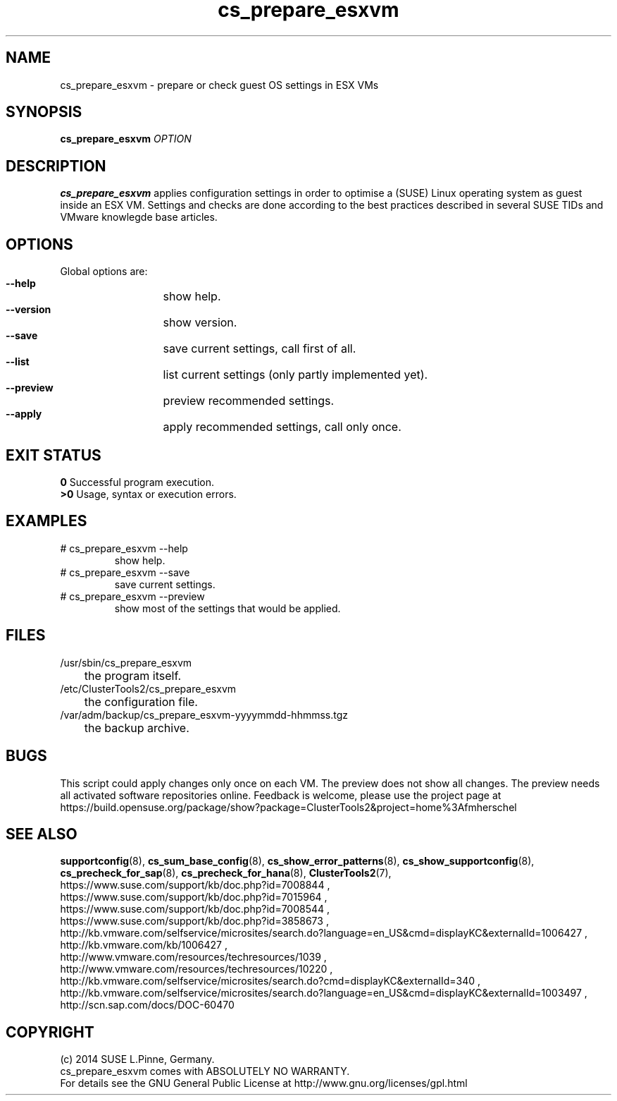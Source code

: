 .TH cs_prepare_esxvm 8 "12 Dec 2015" "" "ClusterTools2"
.\"
.SH NAME
cs_prepare_esxvm \- prepare or check guest OS settings in ESX VMs 
.\"
.SH SYNOPSIS
.B cs_prepare_esxvm
\fIOPTION\fR
.br
.\" 
.SH DESCRIPTION
\fBcs_prepare_esxvm\fP applies configuration settings in order to optimise a
(SUSE) Linux operating system as guest inside an ESX VM.   
Settings and checks are done according to the best practices described in
several SUSE TIDs and VMware knowlegde base articles.
.\"
.SH OPTIONS
Global options are:
.HP
\fB --help\fR
	show help.
.HP
\fB --version\fR
	show version.
.HP
\fB --save\fR
	save current settings, call first of all.
.HP
\fB --list\fR
	list current settings (only partly implemented yet).
.HP
\fB --preview\fR
	preview recommended settings.
.HP
\fB --apply\fR
	apply recommended settings, call only once.
.\"
.SH EXIT STATUS
.B 0
Successful program execution.
.br
.B >0 
Usage, syntax or execution errors.
.\"
.SH EXAMPLES
.TP
# cs_prepare_esxvm --help 
show help.
.TP
# cs_prepare_esxvm --save
save current settings.
.TP
# cs_prepare_esxvm --preview
show most of the settings that would be applied.
.\"
.SH FILES
.TP
/usr/sbin/cs_prepare_esxvm
	the program itself.
.TP
/etc/ClusterTools2/cs_prepare_esxvm
	the configuration file.
.TP
/var/adm/backup/cs_prepare_esxvm-yyyymmdd-hhmmss.tgz
	the backup archive.
.\"
.SH BUGS
This script could apply changes only once on each VM.
The preview does not show all changes.
The preview needs all activated software repositories online.
Feedback is welcome, please use the project page at
.br
https://build.opensuse.org/package/show?package=ClusterTools2&project=home%3Afmherschel
.\"
.SH SEE ALSO
\fBsupportconfig\fP(8), \fBcs_sum_base_config\fP(8), \fBcs_show_error_patterns\fP(8),
\fBcs_show_supportconfig\fP(8), \fBcs_precheck_for_sap\fP(8), \fBcs_precheck_for_hana\fP(8),
\fBClusterTools2\fP(7),
.br
https://www.suse.com/support/kb/doc.php?id=7008844 ,
.br
https://www.suse.com/support/kb/doc.php?id=7015964 ,
.br
https://www.suse.com/support/kb/doc.php?id=7008544 ,
.br
https://www.suse.com/support/kb/doc.php?id=3858673 ,
.br
http://kb.vmware.com/selfservice/microsites/search.do?language=en_US&cmd=displayKC&externalId=1006427 ,
http://kb.vmware.com/kb/1006427 , 
.br
http://www.vmware.com/resources/techresources/1039 ,
.br
http://www.vmware.com/resources/techresources/10220 ,
.br
http://kb.vmware.com/selfservice/microsites/search.do?cmd=displayKC&externalId=340 ,
.br
http://kb.vmware.com/selfservice/microsites/search.do?language=en_US&cmd=displayKC&externalId=1003497 ,
.br
http://scn.sap.com/docs/DOC-60470
.\"
.SH COPYRIGHT
(c) 2014 SUSE L.Pinne, Germany.
.br
cs_prepare_esxvm comes with ABSOLUTELY NO WARRANTY.
.br
For details see the GNU General Public License at
http://www.gnu.org/licenses/gpl.html
.\"
